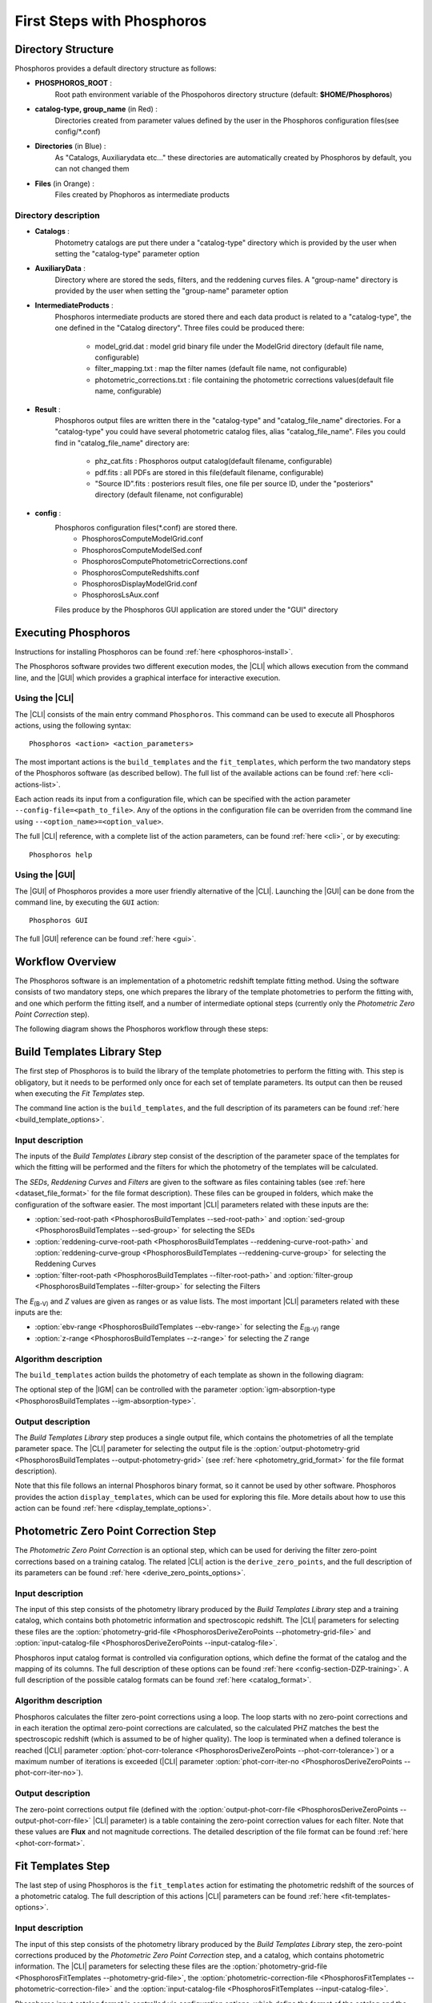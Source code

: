 .. _first-steps:

***************************
First Steps with Phosphoros
***************************

Directory Structure
===================

Phosphoros provides a default directory structure as follows:

.. image:: directory_structure.png
   :align: center

- **PHOSPHOROS_ROOT** :  
                      Root path environment variable of the Phospohoros directory structure (default: **$HOME/Phosphoros**)
- **catalog-type, group_name** (in Red) : 
                      Directories created from parameter values defined by the user in the Phosphoros configuration files(see config/*.conf)
- **Directories** (in Blue) : 
                       As "Catalogs, Auxiliarydata etc..." these directories are automatically created by Phosphoros by default, you can not changed them
- **Files** (in Orange) : 
                       Files created by Phophoros as intermediate products

Directory description
---------------------

- **Catalogs** : 
                Photometry catalogs are put there under a "catalog-type" directory which is provided by the user when setting the 
                "catalog-type" parameter option 
- **AuxiliaryData** : 
                Directory where are stored the seds, filters, and the reddening curves files. A "group-name" directory is provided by 
                the user when setting the "group-name" parameter option
- **IntermediateProducts** :
                Phosphoros intermediate products are stored there and each data product is related to a "catalog-type", the one defined in
                the "Catalog directory". Three files could be produced there:
                      * model_grid.dat : model grid binary file under the ModelGrid directory (default file name, configurable) 
                      * filter_mapping.txt : map the filter names (default file name, not configurable)
                      * photometric_corrections.txt : file containing the photometric corrections values(default file name, configurable)
- **Result** :
               Phosphoros output files are written there in the "catalog-type" and "catalog_file_name" directories. For a "catalog-type"
               you could have several photometric catalog files, alias "catalog_file_name". 
               Files you could find in "catalog_file_name" directory are:
                      * phz_cat.fits : Phosphoros output catalog(default filename, configurable)
                      * pdf.fits : all PDFs are stored in this file(default filename, configurable)
                      * "Source ID".fits : posteriors result files, one file per source ID, under the "posteriors" directory (default filename, not configurable) 
               
- **config** :
              Phosphoros configuration files(*.conf) are stored there. 
                   * PhosphorosComputeModelGrid.conf
                   * PhosphorosComputeModelSed.conf
                   * PhosphorosComputePhotometricCorrections.conf
                   * PhosphorosComputeRedshifts.conf
                   * PhosphorosDisplayModelGrid.conf
                   * PhosphorosLsAux.conf

              Files produce by the Phosphoros GUI application are stored under the "GUI" directory
                   
Executing Phosphoros
====================

Instructions for installing Phosphoros can be found :ref:`here <phosphoros-install>`.

The Phosphoros software provides two different execution modes, the |CLI| which
allows execution from the command line, and the |GUI| which provides a graphical
interface for interactive execution.

Using the |CLI|
---------------

The |CLI| consists of the main entry command ``Phosphoros``. This command can
be used to execute all Phosphoros actions, using the following syntax::

   Phosphoros <action> <action_parameters>
   
The most important actions is the ``build_templates`` and the ``fit_templates``,
which perform the two mandatory steps of the Phosphoros software (as described
bellow). The full list of the available actions can be found :ref:`here <cli-actions-list>`.

Each action reads its input from a configuration file, which can be specified
with the action parameter ``--config-file=<path_to_file>``. Any of the options
in the configuration file can be overriden from the command line using
``--<option_name>=<option_value>``.

The full |CLI| reference, with a complete list of the action parameters, can be
found :ref:`here <cli>`, or by executing::

   Phosphoros help

Using the |GUI|
---------------

The |GUI| of Phosphoros provides a more user friendly alternative of the |CLI|.
Launching the |GUI| can be done from the command line, by executing the ``GUI``
action::

   Phosphoros GUI

The full |GUI| reference can be found :ref:`here <gui>`.

Workflow Overview
=================

The Phosphoros software is an implementation of a photometric redshift template
fitting method. Using the software consists of two mandatory steps, one which
prepares the library of the template photometries to perform the fitting with,
and one which perform the fitting itself, and a number of intermediate optional
steps (currently only the *Photometric Zero Point Correction* step).

The following diagram shows the Phosphoros workflow through these steps:

.. image:: workflow.png
   :align: center
   

Build Templates Library Step
============================

The first step of Phosphoros is to build the library of the template
photometries to perform the fitting with. This step is obligatory, but it needs
to be performed only once for each set of template parameters. Its output can
then be reused when executing the *Fit Templates* step.

The command line action is the ``build_templates``, and the full description of
its parameters can be found :ref:`here <build_template_options>`.

Input description
-----------------

The inputs of the *Build Templates Library* step consist of the description of
the parameter space of the templates for which the fitting will be performed and
the filters for which the photometry of the templates will be calculated.

The *SEDs*, *Reddening Curves* and *Filters* are given to the software as files
containing tables (see :ref:`here <dataset_file_format>` for the file format
description). These files can be grouped in folders, which make the configuration
of the software easier. The most important |CLI| parameters related with these
inputs are the:

- :option:`sed-root-path <PhosphorosBuildTemplates --sed-root-path>` and
  :option:`sed-group <PhosphorosBuildTemplates --sed-group>`
  for selecting the SEDs
- :option:`reddening-curve-root-path <PhosphorosBuildTemplates --reddening-curve-root-path>` and
  :option:`reddening-curve-group <PhosphorosBuildTemplates --reddening-curve-group>`
  for selecting the Reddening Curves
- :option:`filter-root-path <PhosphorosBuildTemplates --filter-root-path>` and
  :option:`filter-group <PhosphorosBuildTemplates --filter-group>`
  for selecting the Filters

The *E*:sub:`(B-V)` and *Z* values are given as ranges or as value lists. The
most important |CLI| parameters related with these inputs are the:

- :option:`ebv-range <PhosphorosBuildTemplates --ebv-range>`
  for selecting the *E*:sub:`(B-V)` range
- :option:`z-range <PhosphorosBuildTemplates --z-range>`
  for selecting the *Z* range

Algorithm description
---------------------

The ``build_templates`` action builds the photometry of each template as shown
in the following diagram:

.. image:: build_templates.png
   :align: center
   
The optional step of the |IGM| can be controlled with the parameter
:option:`igm-absorption-type <PhosphorosBuildTemplates --igm-absorption-type>`.

Output description
------------------

The *Build Templates Library* step produces a single output file, which contains
the photometries of all the template parameter space. The |CLI| parameter for
selecting the output file is the
:option:`output-photometry-grid <PhosphorosBuildTemplates --output-photometry-grid>`
(see :ref:`here <photometry_grid_format>` for the file format description).

Note that this file follows an internal Phosphoros binary format, so it cannot
be used by other software. Phosphoros provides the action ``display_templates``,
which can be used for exploring this file. More details about how to use this
action can be found :ref:`here <display_template_options>`.


Photometric Zero Point Correction Step
======================================

The *Photometric Zero Point Correction* is an optional step, which can be used
for deriving the filter zero-point corrections based on a training catalog. The
related |CLI| action is the ``derive_zero_points``, and the full description of
its parameters can be found :ref:`here <derive_zero_points_options>`.

Input description
-----------------

The input of this step consists of the photometry library produced by the *Build
Templates Library* step and a training catalog, which contains both photometric
information and spectroscopic redshift. The |CLI| parameters for selecting these
files are the :option:`photometry-grid-file <PhosphorosDeriveZeroPoints --photometry-grid-file>`
and :option:`input-catalog-file <PhosphorosDeriveZeroPoints --input-catalog-file>`.

Phosphoros input catalog format is controlled via configuration options, which
define the format of the catalog and the mapping of its columns. The full
description of these options can be found :ref:`here <config-section-DZP-training>`.
A full description of the possible catalog formats can be found :ref:`here <catalog_format>`.

Algorithm description
---------------------

Phosphoros calculates the filter zero-point corrections using a loop. The loop
starts with no zero-point corrections and in each iteration the optimal
zero-point corrections are calculated, so the calculated PHZ matches the best
the spectroscopic redshift (which is assumed to be of higher quality). The loop
is terminated when a defined tolerance is reached (|CLI| parameter
:option:`phot-corr-tolerance <PhosphorosDeriveZeroPoints --phot-corr-tolerance>`)
or a maximum number of iterations is exceeded (|CLI| parameter
:option:`phot-corr-iter-no <PhosphorosDeriveZeroPoints --phot-corr-iter-no>`).

Output description
------------------

The zero-point corrections output file (defined with the
:option:`output-phot-corr-file <PhosphorosDeriveZeroPoints --output-phot-corr-file>`
|CLI| parameter) is a table containing the zero-point correction values for each
filter. Note that these values are **Flux** and not magnitude corrections. The
detailed description of the file format can be found :ref:`here <phot-corr-format>`.


Fit Templates Step
==================

The last step of using Phosphoros is the ``fit_templates`` action for estimating
the photometric redshift of the sources of a photometric catalog. The full
description of this actions |CLI| parameters can be found :ref:`here <fit-templates-options>`.

Input description
-----------------

The input of this step consists of the photometry library produced by the *Build
Templates Library* step, the zero-point corrections produced by the *Photometric
Zero Point Correction* step, and a catalog, which contains photometric
information. The |CLI| parameters for selecting these files are the
:option:`photometry-grid-file <PhosphorosFitTemplates --photometry-grid-file>`, the
:option:`photometric-correction-file <PhosphorosFitTemplates --photometric-correction-file>`
and the :option:`input-catalog-file <PhosphorosFitTemplates --input-catalog-file>`.

Phosphoros input catalog format is controlled via configuration options, which
define the format of the catalog and the mapping of its columns. The full
description of these options can be found :ref:`here <config-section-FT-input>`.
A full description of the possible catalog formats can be found :ref:`here <catalog_format>`.

Algorithm description
---------------------

For each source, Phosphoros calculates a likelihood grid containing the
likelihood of the source to match each template photometry in the library. This
is done by calculating the chi square between the source and the model
photometries. This multidimensional grid is used for selecting the best fitted
model (by selecting the cell with the highest likelihood value) and for producing
the 1D PDF of the photometric redshift (by marginalizing the grid).

Output description
------------------

Phosphoros software produces three types of output, which all are optional.

The first output is a catalog (enabled with the parameter
:option:`output-catalog-file <PhosphorosFitTemplates --output-catalog-file>`),
which contains the best fitted model of each source (selected as the cell with
highest value of the likelihood grid). The format description of this file can
be found :ref:`here <best-fit-catalog-format>`.

The second output is a FITS file which contains the PDF\ :sub:`(Z)` for all the
catalog sources (enabled with the parameter
:option:`output-pdf-file <PhosphorosFitTemplates --output-pdf-file>`). The format
description of this file can be found :ref:`here <pdf-fits-format>`.

The last output is the multidimensional likelihood
:math:`\mathcal{L}_{(SED, RedCurve, E_{(B-V)}, Z)}` for all the catalog sources.
These are saved as separate files in a directory set with the parameter
:option:`output-likelihood-dir <PhosphorosFitTemplates --output-likelihood-dir>`.
The format description of these files can be found :ref:`here <likelihood-fits-format>`.
*Note that the size of this output is quite big and it should be enabled only for
specific runs with small catalogs as input, otherwise it can easily fill your
hard drive.*

Due to the cmplexity of the likelihood output, Phosphoros provides a tool for
visualising it. This tool is the ``display_likelihood`` action. More details
about how to use this action can be found :ref:`here <display-ikelihood-options>`.